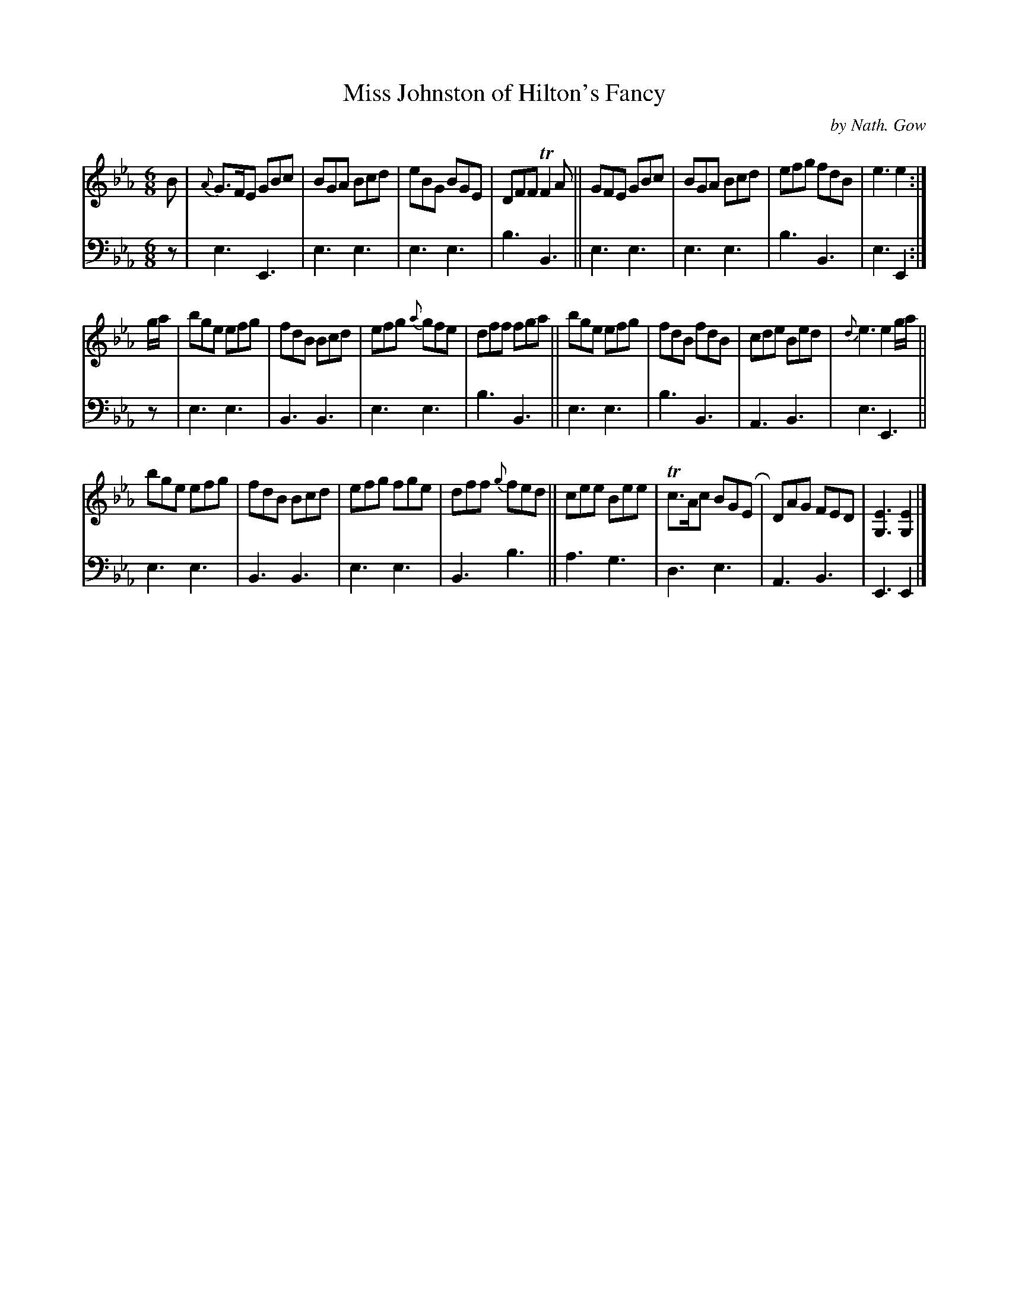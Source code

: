 X: 3221
T: Miss Johnston of Hilton's Fancy
C: by Nath. Gow
%R: jig
B: Niel Gow & Sons "A Third Collection of Strathspey Reels, etc." v.3 p.22 #1
Z: 2022 John Chambers <jc:trillian.mit.edu>
M: 6/8
L: 1/8
K: Eb
% - - - - - - - - - -
% Voice 1 reformatted for 3 8-bar lines.
V: 1 staves=2
B |\
{A}G>FE GBc | BGA Bcd | eBG BGE | DFF TF2A || GFE GBc | BGA Bcd | efg fdB | e3 e2 :|
g/a/ |\
bge efg | fdB Bcd | efg {a}gfe | dff fga || bge efg | fdB fdB | cde Bed | {d}e3 e2 g/a/ ||
bge efg | fdB Bcd | efg fge | dff {g}fed || cee Bee | Tc>Ac BGER | DAG FED | [E3G,3] [E2G,2] |]
% - - - - - - - - - -
% Voice 2 preserves the staff layout in the book.
V: 2 clef=bass middle=d
z | e3 E3 | e3 e3 | e3 e3 |  b3 B3 || e3 e3 | e3 e3 | b3 B3 | e3 E2 :|
z | e3 e3 | B3 B3 | e3 e3 |  b3 B3 || e3 e3 | b3 B3 | A3 B3 | e3 E3 || e3 e3 |
    B3 B3 | e3 e3 | B3 b3 || a3 g3 |  d3 e3 | A3 B3 | E3 E2 |]
